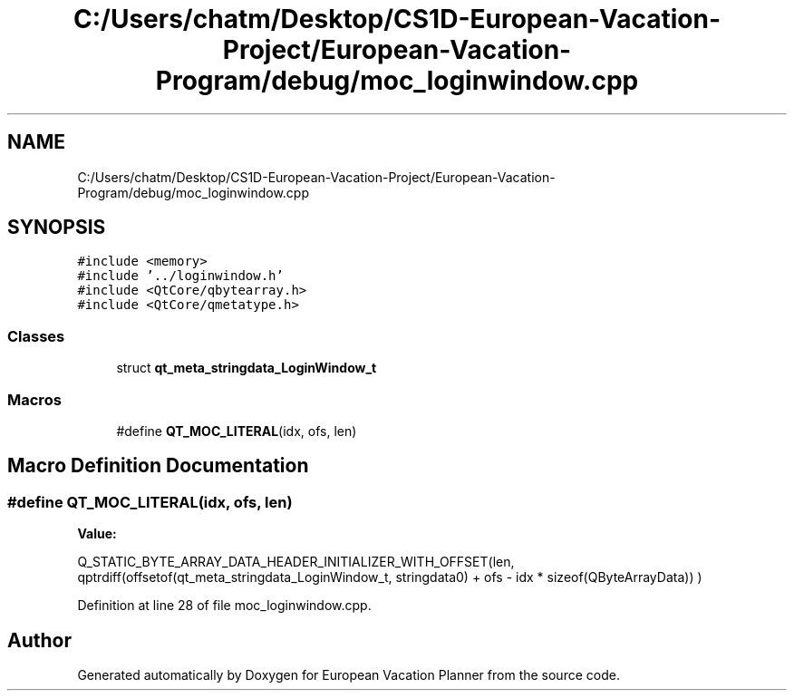 .TH "C:/Users/chatm/Desktop/CS1D-European-Vacation-Project/European-Vacation-Program/debug/moc_loginwindow.cpp" 3 "Sun Oct 20 2019" "Version 1.0" "European Vacation Planner" \" -*- nroff -*-
.ad l
.nh
.SH NAME
C:/Users/chatm/Desktop/CS1D-European-Vacation-Project/European-Vacation-Program/debug/moc_loginwindow.cpp
.SH SYNOPSIS
.br
.PP
\fC#include <memory>\fP
.br
\fC#include '\&.\&./loginwindow\&.h'\fP
.br
\fC#include <QtCore/qbytearray\&.h>\fP
.br
\fC#include <QtCore/qmetatype\&.h>\fP
.br

.SS "Classes"

.in +1c
.ti -1c
.RI "struct \fBqt_meta_stringdata_LoginWindow_t\fP"
.br
.in -1c
.SS "Macros"

.in +1c
.ti -1c
.RI "#define \fBQT_MOC_LITERAL\fP(idx,  ofs,  len)"
.br
.in -1c
.SH "Macro Definition Documentation"
.PP 
.SS "#define QT_MOC_LITERAL(idx, ofs, len)"
\fBValue:\fP
.PP
.nf
Q_STATIC_BYTE_ARRAY_DATA_HEADER_INITIALIZER_WITH_OFFSET(len, \
    qptrdiff(offsetof(qt_meta_stringdata_LoginWindow_t, stringdata0) + ofs \
        - idx * sizeof(QByteArrayData)) \
    )
.fi
.PP
Definition at line 28 of file moc_loginwindow\&.cpp\&.
.SH "Author"
.PP 
Generated automatically by Doxygen for European Vacation Planner from the source code\&.
